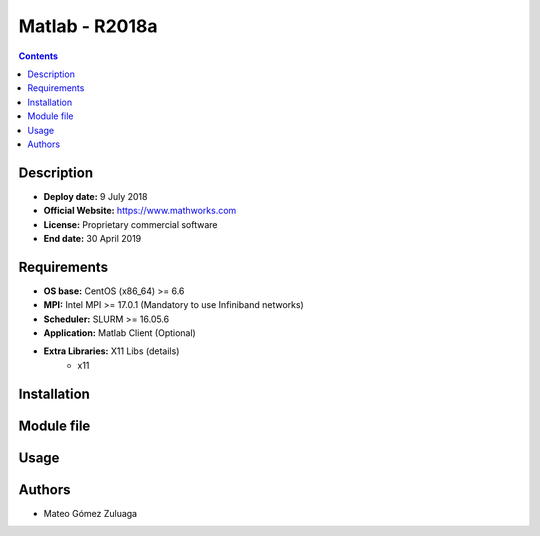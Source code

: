 .. _matlab-r2018a:

Matlab - R2018a
===============

.. contents:: Contents

Description
-----------

- **Deploy date:** 9 July 2018
- **Official Website:** https://www.mathworks.com
- **License:** Proprietary commercial software
- **End date:** 30 April 2019

Requirements
------------

- **OS base:** CentOS (x86_64) >= 6.6
- **MPI:** Intel MPI >= 17.0.1 (Mandatory to use Infiniband networks)
- **Scheduler:** SLURM >= 16.05.6
- **Application:** Matlab Client (Optional)
- **Extra Libraries:** X11 Libs (details)
   - x11

Installation
------------

Module file
-----------

Usage
-----

Authors
-------

- Mateo Gómez Zuluaga

